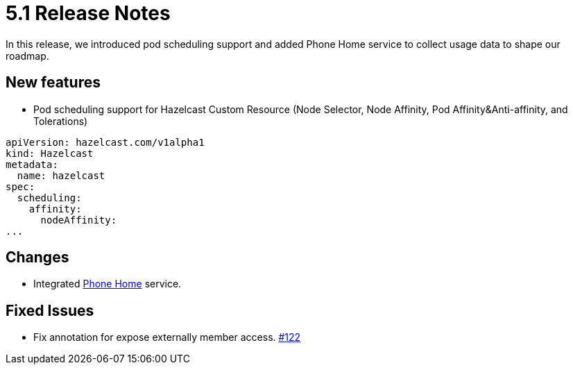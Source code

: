 = 5.1 Release Notes
:description: In this release, we introduced pod scheduling support and added Phone Home service to collect usage data to shape our roadmap.

{description}

== New features

* Pod scheduling support for Hazelcast Custom Resource (Node Selector, Node Affinity, Pod Affinity&Anti-affinity, and Tolerations)
```
apiVersion: hazelcast.com/v1alpha1
kind: Hazelcast
metadata:
  name: hazelcast
spec:
  scheduling:
    affinity:
      nodeAffinity:
...
```

== Changes

* Integrated link:https://docs.hazelcast.com/operator/5.1/phone-homes[Phone Home] service.

== Fixed Issues

* Fix annotation for expose externally member access. link:https://github.com/hazelcast/hazelcast-platform-operator/pull/122[#122]

